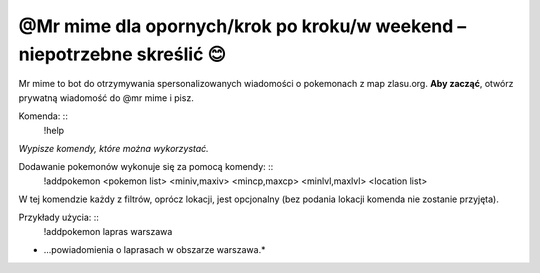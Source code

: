 =================
@Mr mime dla opornych/krok po kroku/w weekend – niepotrzebne skreślić 😊
=================

Mr mime to bot do otrzymywania spersonalizowanych wiadomości o pokemonach z map zlasu.org. **Aby zacząć**, otwórz prywatną wiadomość do @mr mime i pisz.

Komenda: ::
  !help
  
*Wypisze komendy, które można wykorzystać.*


Dodawanie pokemonów wykonuje się za pomocą komendy: ::
  !addpokemon <pokemon list> <miniv,maxiv> <mincp,maxcp> <minlvl,maxlvl> <location list>

W tej komendzie każdy z filtrów, oprócz lokacji, jest opcjonalny (bez podania lokacji komenda nie zostanie przyjęta). 

Przykłady użycia: ::
  !addpokemon lapras warszawa  
* ...powiadomienia o laprasach w obszarze warszawa.*
